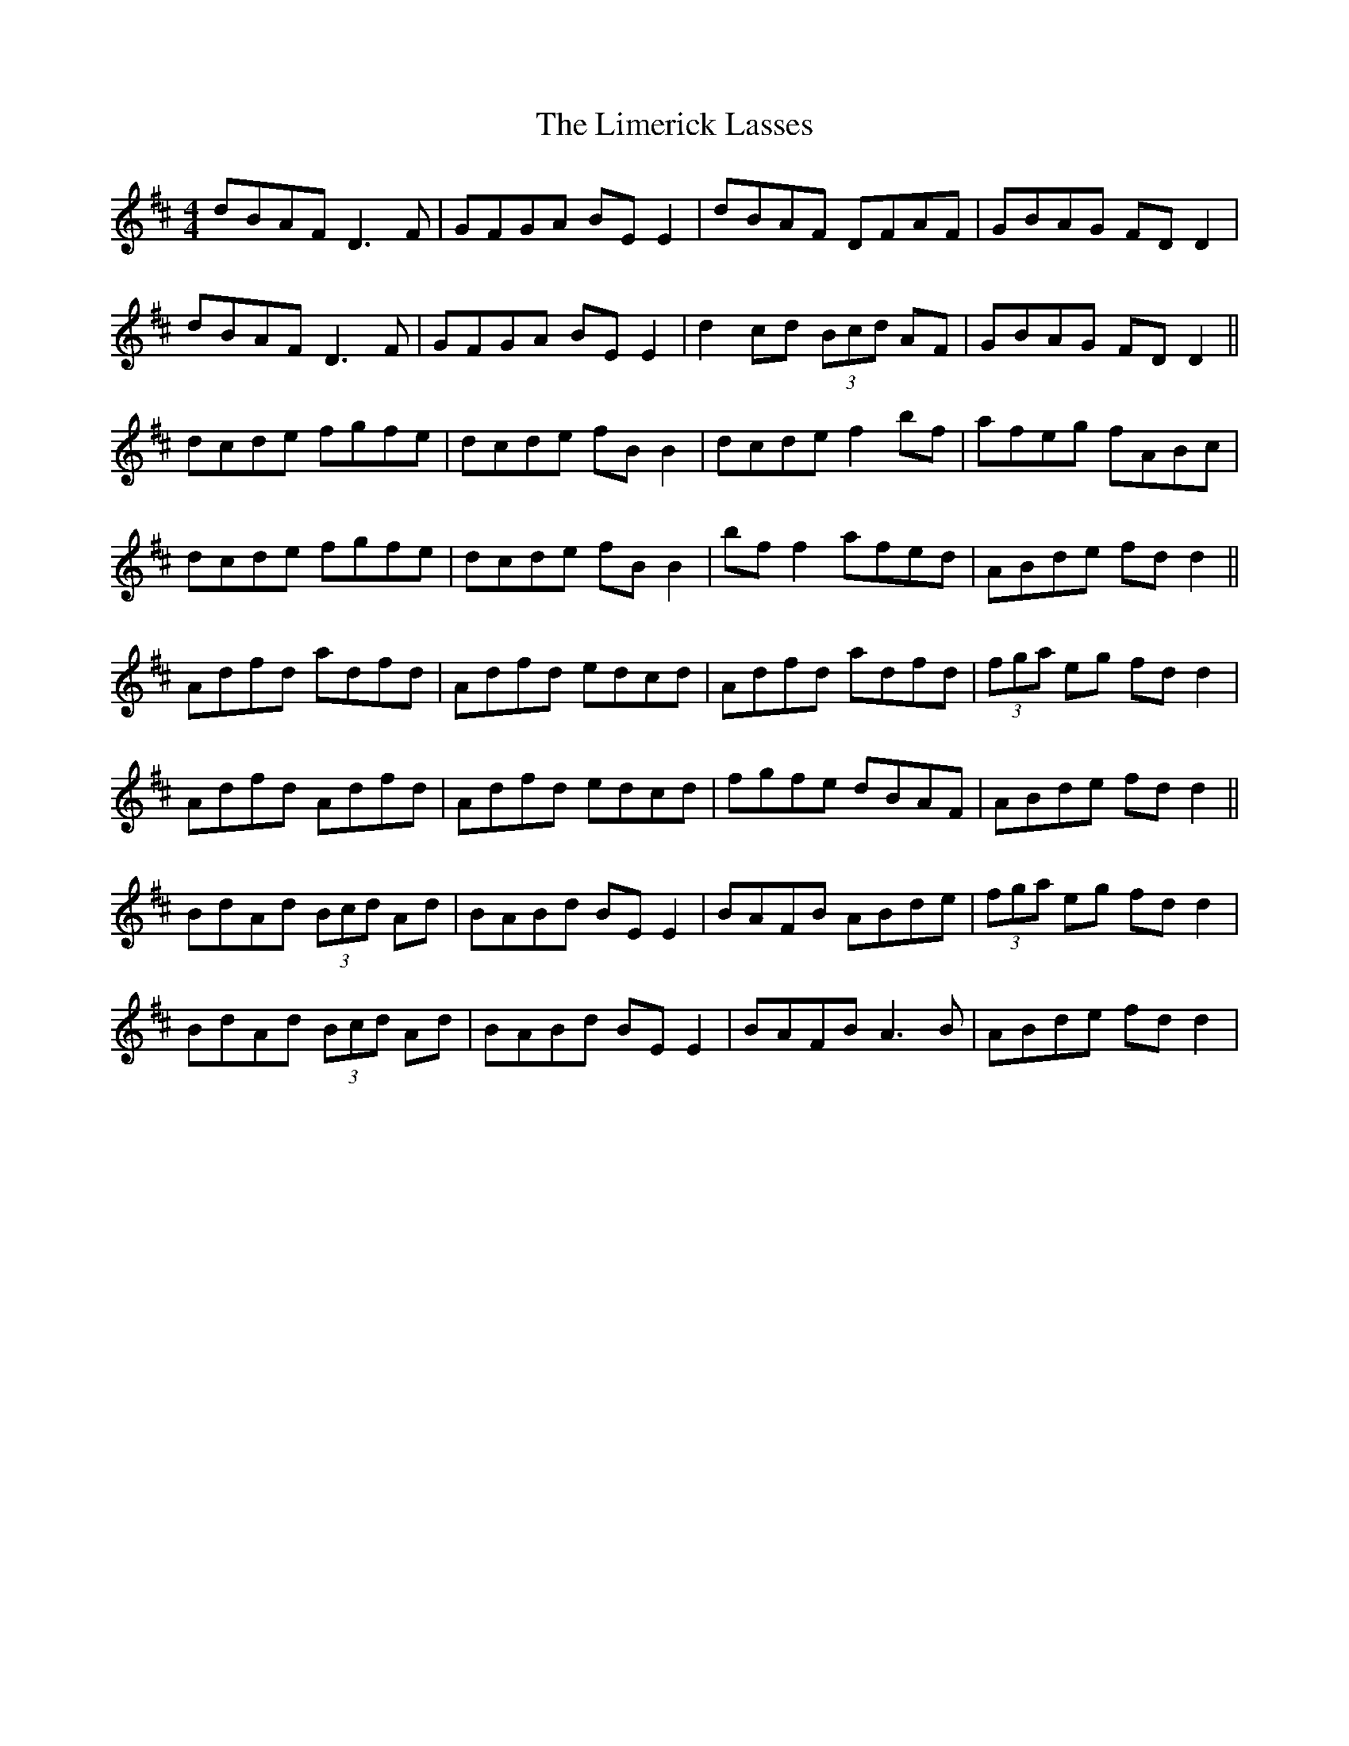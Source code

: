 X: 23642
T: Limerick Lasses, The
R: reel
M: 4/4
K: Dmajor
dBAF D3F|GFGA BE E2|dBAF DFAF|GBAG FDD2|
dBAF D3F|GFGA BE E2|d2cd (3Bcd AF|GBAG FDD2||
dcde fgfe|dcde fB B2|dcde f2bf|afeg fABc|
dcde fgfe|dcde fB B2|bf f2 afed|ABde fdd2||
Adfd adfd|Adfd edcd|Adfd adfd|(3fga eg fdd2|
Adfd Adfd|Adfd edcd|fgfe dBAF|ABde fdd2||
BdAd (3Bcd Ad|BABd BE E2|BAFB ABde|(3fga eg fdd2|
BdAd (3Bcd Ad|BABd BE E2|BAFB A3B|ABde fdd2|

